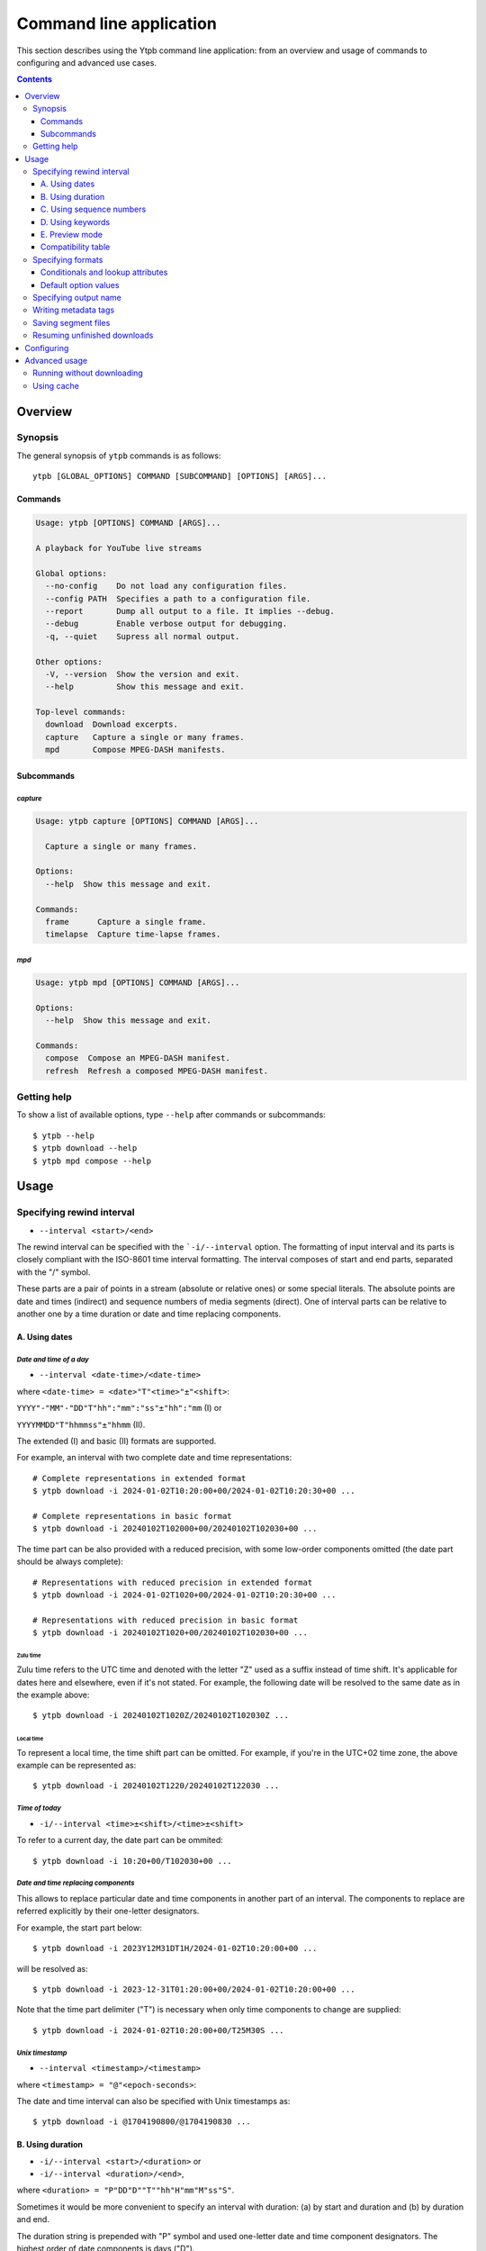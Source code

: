 Command line application
########################

This section describes using the Ytpb command line application: from an overview
and usage of commands to configuring and advanced use cases.

.. contents:: Contents
   :depth: 3
   :backlinks: top
   :local:

Overview
********

Synopsis
========

The general synopsis of ``ytpb`` commands is as follows::

  ytpb [GLOBAL_OPTIONS] COMMAND [SUBCOMMAND] [OPTIONS] [ARGS]...

Commands
--------

.. code:: man

   Usage: ytpb [OPTIONS] COMMAND [ARGS]...

   A playback for YouTube live streams

   Global options:
     --no-config    Do not load any configuration files.
     --config PATH  Specifies a path to a configuration file.
     --report       Dump all output to a file. It implies --debug.
     --debug        Enable verbose output for debugging.
     -q, --quiet    Supress all normal output.

   Other options:
     -V, --version  Show the version and exit.
     --help         Show this message and exit.

   Top-level commands:
     download  Download excerpts.
     capture   Capture a single or many frames.
     mpd       Compose MPEG-DASH manifests.

Subcommands
-----------

*capture*
^^^^^^^^^

.. code:: man

   Usage: ytpb capture [OPTIONS] COMMAND [ARGS]...

     Capture a single or many frames.

   Options:
     --help  Show this message and exit.

   Commands:
     frame      Capture a single frame.
     timelapse  Capture time-lapse frames.

*mpd*
^^^^^

.. code:: man

   Usage: ytpb mpd [OPTIONS] COMMAND [ARGS]...

   Options:
     --help  Show this message and exit.

   Commands:
     compose  Compose an MPEG-DASH manifest.
     refresh  Refresh a composed MPEG-DASH manifest.

Getting help
============

To show a list of available options, type ``--help`` after commands or
subcommands: ::

  $ ytpb --help
  $ ytpb download --help
  $ ytpb mpd compose --help

Usage
*****

Specifying rewind interval
==========================

* ``--interval <start>/<end>``

The rewind interval can be specified with the ```-i/--interval`` option. The
formatting of input interval and its parts is closely compliant with the
ISO-8601 time interval formatting. The interval composes of start and end parts,
separated with the "/" symbol.

These parts are a pair of points in a stream (absolute or relative ones) or some
special literals. The absolute points are date and times (indirect) and sequence
numbers of media segments (direct). One of interval parts can be relative to
another one by a time duration or date and time replacing components.

A. Using dates
--------------

*Date and time of a day*
^^^^^^^^^^^^^^^^^^^^^^^^

* ``--interval <date-time>/<date-time>``

where ``<date-time> = <date>"T"<time>"±"<shift>``:

``YYYY"-"MM"-"DD"T"hh":"mm":"ss"±"hh":"mm`` (I) or

``YYYYMMDD"T"hhmmss"±"hhmm`` (II).

The extended (I) and basic (II) formats are supported.

For example, an interval with two complete date and time representations: ::

  # Complete representations in extended format
  $ ytpb download -i 2024-01-02T10:20:00+00/2024-01-02T10:20:30+00 ...

  # Complete representations in basic format
  $ ytpb download -i 20240102T102000+00/20240102T102030+00 ...

The time part can be also provided with a reduced precision, with some low-order
components omitted (the date part should be always complete): ::

  # Representations with reduced precision in extended format
  $ ytpb download -i 2024-01-02T1020+00/2024-01-02T10:20:30+00 ...

  # Representations with reduced precision in basic format
  $ ytpb download -i 20240102T1020+00/20240102T102030+00 ...

Zulu time
"""""""""

Zulu time refers to the UTC time and denoted with the letter "Z"
used as a suffix instead of time shift. It's applicable for dates here and
elsewhere, even if it's not stated. For example, the following date will be
resolved to the same date as in the example above: ::

    $ ytpb download -i 20240102T1020Z/20240102T102030Z ...

Local time
""""""""""

To represent a local time, the time shift part can be
omitted. For example, if you're in the UTC+02 time zone, the above example
can be represented as: ::

  $ ytpb download -i 20240102T1220/20240102T122030 ...

*Time of today*
^^^^^^^^^^^^^^^

* ``-i/--interval <time>±<shift>/<time>±<shift>``

To refer to a current day, the date part can be ommited: ::

  $ ytpb download -i 10:20+00/T102030+00 ...

*Date and time replacing components*
^^^^^^^^^^^^^^^^^^^^^^^^^^^^^^^^^^^^

This allows to replace particular date and time components in another part of an
interval. The components to replace are referred explicitly by their one-letter
designators.

For example, the start part below: ::

  $ ytpb download -i 2023Y12M31DT1H/2024-01-02T10:20:00+00 ...

will be resolved as: ::

  $ ytpb download -i 2023-12-31T01:20:00+00/2024-01-02T10:20:00+00 ...

Note that the time part delimiter ("T") is necessary when only time components
to change are supplied: ::

  $ ytpb download -i 2024-01-02T10:20:00+00/T25M30S ...

*Unix timestamp*
^^^^^^^^^^^^^^^^

* ``--interval <timestamp>/<timestamp>``

where ``<timestamp> = "@"<epoch-seconds>``:

The date and time interval can also be specified with Unix timestamps as: ::

   $ ytpb download -i @1704190800/@1704190830 ...

B. Using duration
-----------------

* ``-i/--interval <start>/<duration>`` or

* ``-i/--interval <duration>/<end>``,

where ``<duration> = "P"DD"D""T""hh"H"mm"M"ss"S"``.

Sometimes it would be more convenient to specify an interval with duration: (a)
by start and duration and (b) by duration and end.

The duration string is prepended with "P" symbol and used one-letter date and
time component designators. The highest order of date components is days ("D").

For example, here are below two examples representing the same 30-second
interval: ::

  # Specified by a start and a duration
  $ ytpb download -i 2024-01-02T10:20:00+00/PT30S ...

  # Specified by a duration and an end
  $ ytpb download -i PT30S/2024-01-02T10:20:30+00 ...

C. Using sequence numbers
-------------------------

* ``-i/--interval <sequence-number>/<sequence-number>``

Besides dates, you can specify the sequence number (positive, starting from 0)
of an MPEG-DASH `media segment
<https://dashif-documents.azurewebsites.net/Guidelines-TimingModel/master/Guidelines-TimingModel.html#media-segment/>`_
to refer to a specific point in a live stream. Usually, sequence numbers are
used when a segment has already been previously determined.

For example, an interval from the beginning to segment 100: ::

  $ ytpb download -i 0/100 ...

Sequence numbers can also be combined with other types: ::

  $ ytpb download -i 0/2024-01-02T10:20:30+00 ...
  $ ytpb download -i 0/PT30S ...
  $ ytpb download -i 0/now ...

D. Using keywords
-----------------

*'Earliest' keyword*
^^^^^^^^^^^^^^^^^^^^

* ``-i/--interval earliest/<end>``

To refer to the earliest available moment, the start part accepts the ``earliest``
keyword::

  $ ytpb download -i earliest/PT30S ...

It could refer to the beginning of a stream (e.g., the very first media segment)
or the earliest available segment if a stream lasts longer than the time
available to rewind.

*'Now' keyword*
^^^^^^^^^^^^^^^

* ``-i/--interval <start>/now``

To refer to the current moment, the end part accepts the ``now`` keyword: ::

  $ ytpb download -i 20240102T1020+00/now ...

To be exact, it refers to the last available media segment.

.. _Preview mode:

E. Preview mode
---------------

* ``--interval <start>/<end> --preview-start``
* ``--interval <start>/<end> --preview-end``
* ``--interval <start>/.. --preview-start``
* ``--interval ../<end> --preview-end``

If you only need to preview a moment in a stream, which you can refer to later,
the ``-ps / --preview-start`` and ``-pe / --preview-end`` options exist. It's
basically an alias for the short end duration.

In the above, the closed intervals were used, while for the preview modes, you
can define (not necessarily, though) intervals with an open end designated with
the '..' literal: ::

  $ ytpb download -i 2024-01-02T10:20:00+00/.. -ps ...
  $ ytpb download -i ../2024-01-02T10:20:00+00 -pe ...

(In case of a closed interval, the start or end part will be ignored, and you'll
see a note in the output that the preview mode is enabled.)

By default, the output preview duration varies from 10 to 10 + one segment
duration seconds. The imprecision is due to the reliance on the full-length,
uncut end segment (to reduce merging time). The minimal preview duration value
can be changed via the ``general.preview_duration`` field in the ``config.toml``
file.

Compatibility table
-------------------

.. table:: **Table:** Interval parts compatibility

   +---------------------------+---------------+------+----------+----------------------+-----------------+------------+-------------+
   |                           | Date and time | Time | Duration | Replacing components | Sequence number | 'Earliest' | 'Now', '..' |
   |                           | / Timestamp   |      |          |                      |                 |            |             |
   +===========================+===============+======+==========+======================+=================+============+=============+
   | Date and time / Timestamp |       Y       |  Y   |    Y     |          Y           |        Y        |      Y     |      Y      |
   +---------------------------+---------------+------+----------+----------------------+-----------------+------------+-------------+
   | Time                      |       Y       |  Y   |    Y     |         *N*          |        Y        |      Y     |      Y      |
   +---------------------------+---------------+------+----------+----------------------+-----------------+------------+-------------+
   | Duration                  |       Y       |  Y   |   *N*    |         *N*          |        Y        |      Y     |     *N*     |
   +---------------------------+---------------+------+----------+----------------------+-----------------+------------+-------------+
   | Replacing components      |       Y       | *N*  |   *N*    |         *N*          |       *N*       |     *N*    |     *N*     |
   +---------------------------+---------------+------+----------+----------------------+-----------------+------------+-------------+
   | Sequence number           |       Y       |  Y   |    Y     |         *N*          |        Y        |      Y     |      Y      |
   +---------------------------+---------------+------+----------+----------------------+-----------------+------------+-------------+
   | 'Earliest'                |       Y       |  Y   |    Y     |         *N*          |        Y        |     *N*    |      Y      |
   +---------------------------+---------------+------+----------+----------------------+-----------------+------------+-------------+
   | 'Now', '..'               |       Y       |  Y   |   *N*    |         *N*          |        Y        |      Y     |     *N*     |
   +---------------------------+---------------+------+----------+----------------------+-----------------+------------+-------------+

Specifying formats
==================

Now let's look at the ``-af/--audio-format(s)`` and ``-vf/--video-format(s)``
options. They accept the *format spec* string, a query expression used to select
the desired formats (MPEG-DASH `representations
<https://dashif-documents.azurewebsites.net/Guidelines-TimingModel/master/Guidelines-TimingModel.html#representations/>`_,
to be exact), which are characterized by the itag values, qualities, used
codecs, etc.

See :ref:`reference:Format spec` for the grammar, aliases, and functions.

Conditionals and lookup attributes
----------------------------------

The itag values as format codes uniquely determine representations. For example,
providing a format spec in the form of a conditional expression as below gives
us a very specific audio stream:

.. code:: sh

   $ ytpb download -af 'itag = 140' -vf none ...

The audio and video itag values for a playing live stream can be seen in the
*Stats for nerds* popup in the browser. To show all available MPEG DASH-specific
formats, running the `yt-dlp <https://github.com/yt-dlp/yt-dlp/>`_ program is
helpful::

  $ yt-dlp --live-from-start -F <STREAM>

Here are other examples using other lookup :ref:`attributes
<reference:Attributes>` and logical conditions:

.. code:: sh

   $ ytpb download -vf 'best(format = mp4 and frame_rate = 30)' ...
   $ ytpb mpd compose -vf 'codecs = vp9 and [height = 1080 or height = 720]' ...

(Note that all commands except ``mpd compose`` require query results to be
non-ambiguous, with one representation per query. This is where the ``best()``
function can be used to limit query results.)

*Using format spec aliases*
^^^^^^^^^^^^^^^^^^^^^^^^^^^

:ref:`reference:Aliases` allow defining and use of a named condition (or
conditions) and make expressions much shorter and easier to understand. For
example, using the built-in aliases:

.. code:: sh

   $ ytpb download -vf 'best(@mp4 and @30fps)' ...

.. _Default format values:

Default option values
---------------------

The command options can be ommited and the default, built-in values listed below
will be used. As part of :ref:`Configuring`, they can be overriden.

.. code:: TOML

   [options.download]
   audio_format = "itag = 140"
   video_format = "best(@avc1 and @<=1080p and @30fps)"

   [options.capture.frame]
   video_format = "best(@30fps)"

   [options.capture.timelapse]
   video_format = "best(@30fps)"

   [options.mpd.compose]
   audio_formats = "itag = 140"
   video_formats = "@vp9 and [@720p or @1080p] and @30fps"

Specifying output name
======================

By default, merged files are saved in the current working directory with
names composed of the adjusted title, video ID and formatted input start
date::

  $ ytpb download -i PT30S/20240102T102030+00 abcdefgh123 && ls
  Stream-title_abcdefgh123_20240102T102000+00.mkv

There are several ways to change the output naming: (a) provide a full output
path or (b) provide a template output path (c) change the default corresponding
configuration value. All are without extension: the extension will be
automatically determined during the merging step.

(A) Provide a full value directly via the ``-o / --output`` option::

      $ ytpb download -o output/path ... && ls output/*
      output/path.mkv

(B) Provide a template value via the ``-o / --output`` option::

      $ ytpb download -o '{{ title|adjust }}_{{ input_start_date|isodate }}' ... && ls
      Stream-title_20240102T102000+00.mkv

    See :ref:`Templating` for templating and available variables.

(C) Change the default option value in the ``config.toml`` file:

    .. code:: TOML

       [options.download]
       output = "{{ title|adjust }}_{{ input_start_date|isodate }}"

       [options.capture.frame]
       ...

Writing metadata tags
=====================

*Related command:* ``ytpb download``

By default, metadata tags will be added to an output excerpt file. Use the
``--no-metadata`` option to disable it.

.. table:: Metadata tags overview

   +---------------------------+-------------------------------+---------------------------------------------+
   | Tag                       | Description                   |                   Example                   |
   +===========================+===============================+=============================================+
   | ``title``                 | Video's title                 | Stream Title                                |
   +---------------------------+-------------------------------+---------------------------------------------+
   | ``author``                | Video's channel name          | Author or Channel Name                      |
   +---------------------------+-------------------------------+---------------------------------------------+
   | ``comment``               | YouTube video URL             | https://www.youtube.com/watch?v=abcdefgh123 |
   +---------------------------+-------------------------------+---------------------------------------------+
   | ``input_start_date``      | Input start date              | 2024-01-02T10:20:00.000000Z                 |
   +---------------------------+-------------------------------+---------------------------------------------+
   | ``input_end_date``        | Input end date                | 2024-01-02T10:20:30.000000Z                 |
   +---------------------------+-------------------------------+---------------------------------------------+
   | ``actual_start_date``     | Actual start date             | 2024-01-02T10:20:00.123456Z                 |
   +---------------------------+-------------------------------+---------------------------------------------+
   | ``actual_end_date``       | Actual end date               | 2024-01-02T10:20:30.123456Z                 |
   +---------------------------+-------------------------------+---------------------------------------------+
   | ``start_sequence_number`` | Start segment sequence number | 0                                           |
   +---------------------------+-------------------------------+---------------------------------------------+
   | ``end_sequence_number``   | End segment sequence number   | 1001                                        |
   +---------------------------+-------------------------------+---------------------------------------------+

The input and actual date values are expected to be different in only two cases:
if the boundary (start and end) points fall in gaps or the ``--no-cut`` option
is requested. In the opposite cases, after accurate cut, they're supposed to be
identical.

The dates can be represented as seconds since the epoch via the configuration
value: ``output.metadata.dates = unix``.

Saving segment files
====================

*Related command:* ``ytpb download``

After merging downloaded segment files to make an excerpt, the segments will be
deleted. Do you want to keep them? There are two options here.

*First*, download an excerpt and keep segment files by using the ``-S /
--keep-segments`` option::

  $ ytpb download ... -S <STREAM>
  ...
  Success! Saved to 'Stream-Title_abcdefgh123_20240102T102030+00.mkv'.
  ~ Segments are kept in 'Stream-Title_abcdefgh123_20240102T102030+00'.

The download destination can be changed via ``-s / --segments-output-dir``::

  $ ytpb download ... -S --segments-output-dir segments <STREAM>
  ...
  Success! Saved to 'Stream-Title_abcdefgh123_20240102T102030+00.mkv'.
  ~ Segments are kept in 'segments'.

Of course, the later option can be used without ``-S``, for example, to download
segments (will be deleted after merging) to another drive.

*Second*, download only segment files without merging them::

  $ ytpb download ... --no-merge <STREAM>
  ...
  Success! Segments saved to 'Stream-Title_abcdefgh123_20240102T102030+00'.

Resuming unfinished downloads
=============================

*Related command:* ``ytpb download``

If a download gets interrupted for some reason (network problems, unhandled
exceptions, aborting with ``Ctrl+C``, etc.), you can continue the unfinished
download by execution of the same command again. Each run creates a resume file
used to keep information needed for resumption, which is cleaned after
successful completion. The commands are matched based on the following input
option values: ``--interval``, ``--audio-format``, ``--video-format``, and
``--segments-output-dir``. Resuming behavior can be disabled by the
``--ignore-resume`` option to avoid using an existing resume file and start
download from scratch.

.. _Configuring:

Configuring
***********

The configuration provides the way to set up default values of the command
options and change other settings via configuration files. It's optional and the
default, built-in settings are used otherwise.

By default, the ``config.toml`` file is looked up under the ``~/.config/ytpb``
directory (or ``$XDG_CONFIG_HOME``) if you're on Unix or under platform-specific
system directories if you're on `macOS
<https://platformdirs.readthedocs.io/en/latest/api.html#platformdirs.macos.MacOS.site_data_dir>`__
or `Windows
<https://platformdirs.readthedocs.io/en/latest/api.html#platformdirs.windows.Windows.site_data_dir>`__. Also,
the ``--config`` option can be used to override the default file location.

The priority of applying settings is the following, from lowest to highest:

- default, built-in settings
- the ``config.toml`` file under the default directory
- a file specified via the ``--config`` option
- user provided command options.

See `config.toml.example`_ for the available fields and their descriptions.

.. _config.toml.example: https://github.com/xymaxim/ytpb/blob/main/config.toml.example

Advanced usage
**************

Running without downloading
===========================

There is a dry run mode (``-x / --dry-run``) to run without downloading. It
could be useful if you are not interested in having an output excerpt file: for
example, you want to locate the rewind interval or debug just the first steps
(by combining a dry run mode with the ``--debug`` global option).

For example, just to locate start and end moments, use::

  $ ytpb download ... --dry-run <STREAM>
  ...
  (<<) Locating start and end in the stream... done.
  Actual start: 25 Mar 2023 23:33:54 +0000, seq. 7959120
  Actual end: 25 Mar 2023 23:33:58 +0000, seq. 7959121

  ~ This is a dry run. Skip downloading and exit.

It can be combined with the ``--keep-temp`` option to keep temporary
files::

  $ ytpb download ... --dry-run --keep-temp <STREAM>

Using cache
===========

Using cache helps to avoid getting information about videos and downloading
MPEG-DASH manifest on every run. The cached files contain the basic information
and the base URLs for segments, and are stored under
``$XDG_CACHE_HOME/ytpb``. It's a default behavior. The cache expiration is
defined by the segment base URLs expiration time. The ``--no-cache`` option allows
avoiding touching cache: no reading and writing. Another option,
``--force-update-cache``, exists to trigger cache update.
